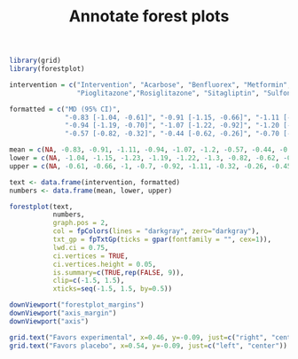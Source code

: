 #+HTML_HEAD: <link rel="stylesheet" type="text/css" href="../theme.css">

#+NAME: add-bars
#+BEGIN_SRC emacs-lisp :exports none :results output
  (load-file "../bars.el")
#+END_SRC
#+CALL: add-bars()

#+TITLE: Annotate forest plots

#+BEGIN_SRC R :exports both :file img/forest1.svg :results graphics
  library(grid)
  library(forestplot)

  intervention = c("Intervention", "Acarbose", "Benfluorex", "Metformin", "Miglitol",
                   "Pioglitazone","Rosiglitazone", "Sitagliptin", "Sulfonylurea", "Vildagliptin")

  formatted = c("MD (95% CI)", 
                "-0.83 [-1.04, -0.61]", "-0.91 [-1.15, -0.66]", "-1.11 [-1.23, -1.00]", 
                "-0.94 [-1.19, -0.70]", "-1.07 [-1.22, -0.92]", "-1.20 [-1.30, -1.11]", 
                "-0.57 [-0.82, -0.32]", "-0.44 [-0.62, -0.26]", "-0.70 [-0.95, -0.45]")

  mean = c(NA, -0.83, -0.91, -1.11, -0.94, -1.07, -1.2, -0.57, -0.44, -0.7)
  lower = c(NA, -1.04, -1.15, -1.23, -1.19, -1.22, -1.3, -0.82, -0.62, -0.95)
  upper = c(NA, -0.61, -0.66, -1, -0.7, -0.92, -1.11, -0.32, -0.26, -0.45)

  text <- data.frame(intervention, formatted)
  numbers <- data.frame(mean, lower, upper)

  forestplot(text,
             numbers,
             graph.pos = 2,
             col = fpColors(lines = "darkgray", zero="darkgray"),
             txt_gp = fpTxtGp(ticks = gpar(fontfamily = "", cex=1)),
             lwd.ci = 0.75,
             ci.vertices = TRUE,
             ci.vertices.height = 0.05,
             is.summary=c(TRUE,rep(FALSE, 9)),
             clip=c(-1.5, 1.5),
             xticks=seq(-1.5, 1.5, by=0.5))

  downViewport("forestplot_margins")
  downViewport("axis_margin")
  downViewport("axis")

  grid.text("Favors experimental", x=0.46, y=-0.09, just=c("right", "center"))
  grid.text("Favors placebo", x=0.54, y=-0.09, just=c("left", "center"))
#+END_SRC

#+RESULTS:
[[file:img/forest1.svg]]
